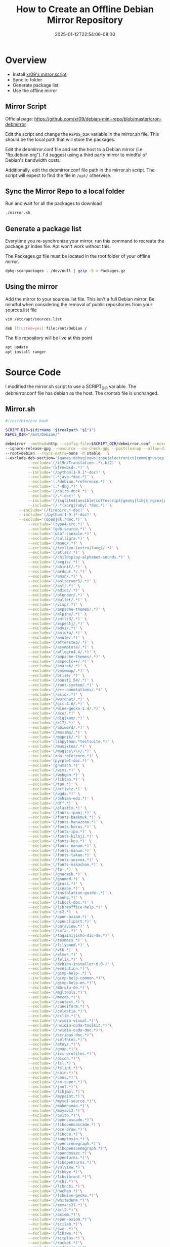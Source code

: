 #+title: How to Create an Offline Debian Mirror Repository
#+date: 2025-01-12T22:54:06-08:00
#+draft: false

* Overview
- Install [[https://github.com/xr09/debian-mini-repo/blob/master/cron-debmirror][xr09's mirror script]]
- Sync to folder
- Generate package list
- Use the offline mirror
** 
** Mirror Script
Official page: [[https://github.com/xr09/debian-mini-repo/blob/master/cron-debmirror]]

Edit the script and change the ~REPOS_DIR~ variable in the mirror.sh file. This
should be the local path that will store the packages.

Edit the debmirror.conf file and set the host to a Debian mirror (i.e
"ftp.debian.org"). I'd suggest using a third party mirror to mindful of Debian's
bandwidth costs.

Additionally, edit the debmirror.conf file path in the mirror.sh script. The
script will expect to find the file in ~/opt/~ otherwise.

** Sync the Mirror Repo to a local folder
Run and wait for all the packages to download

#+begin_src bash
./mirror.sh
#+end_src

** Generate a package list
Everytime you re-synchronize your mirror, run this command to recreate the
package.gz index file. Apt won't work without this.

The Packages.gz file must be located in the root folder of your offline mirror.

#+begin_src bash
dpkg-scanpackages . /dev/null | gzip -9 > Packages.gz
#+end_src

** Using the mirror
Add the mirror to your sources.list file. This isn't a full Debian mirror. Be
mindful when considering the removal of public repositories from your sources.list file

#+begin_src bash
vim /etc/apt/sources.list

deb [trusted=yes] file:/mnt/Debian /
#+end_src

The file repository will be live at this point

#+begin_src bash
apt update
apt install ranger
#+end_src

* Source Code
I modified the mirror.sh script to use a SCRIPT_DIR variable. The debmirror.conf
file has debian as the host. The crontab file is unchanged.

** Mirror.sh

#+begin_src bash
#!/usr/bin/env bash

SCRIPT_DIR=$(dirname "$(realpath "$1")")
REPOS_DIR="/mnt/Debian/"

debmirror --method=http --config-file=$SCRIPT_DIR/debmirror.conf --nosource $REPOS_DIR \
--ignore-release-gpg --nosource --no-check-gpg --postcleanup --allow-dist-rename \
--root=debian --rsync-extra=none -d stable   \
--exclude-deb-section='(games|debug|news|zope|electronics|comm|gnustep|haskell|ocaml|hamradio|gnu-r|science)' \
          --exclude='(/i19n/Translation-.*\.bz2)' \
          --exclude='(kfreebsd-.*)' \
          --include='(/python[1-9.]*-doc)' \
          --exclude='(.*java.*doc.*)' \
          --exclude='(.*debian.*reference.*)' \
          --exclude='(.*-dbg.*)' \
          --exclude='(/cairo-dock.*)' \
          --exclude='(/.*-doc)' \
          --include='(/(sqlite4|ansible|coffescript|geany|libjs|nginx|php|postgres|pypy|python-(django|flask|jinja|sql|werkzeug)).*doc)' \
          --include='(/.*(xorg|ruby).*doc.*)' \
      --include='(/firebird.*-doc)' \
      --include='(/python[1-9.]*-doc)' \
      --exclude='(openjdk.*doc.*)' \
          --exclude='(typo4-src.*)' \
          --exclude='(gdb-source.*)' \
          --exclude='(w4af-console.*)' \
          --exclude='(/calligra.*)' \
          --exclude='(/mono/.*)' \
          --exclude='(/texlive-(extra|lang)/.*)' \
          --exclude='(/atlas/.*)' \
          --exclude='(/childsplay-alphabet-sounds.*)' \
          --exclude='(/aegis/.*)' \
          --exclude='(/abinit/.*)' \
          --exclude='(/ardour.*/.*)' \
          --exclude='(/amsn/.*)' \
          --exclude='(/aolserver5/.*)' \
          --exclude='(/ant/.*)' \
          --exclude='(/adios/.*)' \
          --exclude='(/blender/.*)' \
          --exclude='(/bullet/.*)' \
          --exclude='(/visp/.*)' \
          --exclude='(/ampache-themes/.*)' \
          --exclude='(/alpine/.*)' \
          --exclude='(/antlr3/.*)' \
          --exclude='(/aspectj/.*)' \
          --exclude='(/advi/.*)' \
          --exclude='(/anjuta/.*)' \
          --exclude='(/amule/.*)' \
          --exclude='(/afterstep/.*)' \
          --exclude='(/asymptote/.*)' \
          --exclude='(/allegro4.4/.*)' \
          --exclude='(/ampache-themes/.*)' \
          --exclude='(/aspectc++/.*)' \
          --exclude='(/amarok/.*)' \
          --exclude='(/basemap/.*)' \
          --exclude='(/brise/.*)' \
          --exclude='(/boost1.54/.*)' \
          --exclude='(/root-system/.*)' \
          --exclude='(/c++-annotations/.*)' \
          --exclude='(/asio/.*)' \
          --exclude='(/wordnet/.*)' \
          --exclude='(/gcc-4.6/.*)' \
          --exclude='(/wine-gecko-1.4/.*)' \
          --exclude='(/ace/.*)' \
          --exclude='(/digikam/.*)' \
          --exclude='(/e17/.*)' \
          --exclude='(/abiword/.*)' \
          --exclude='(/maxima/.*)' \
          --exclude='(/mapnik/.*)' \
          --exclude='(libpython.*testsuite.*)' \
          --exclude='(/musixtex/.*)' \
          --exclude='(/magics\+\+/.*)' \
          --exclude='(ada-reference.*)' \
          --exclude='(pyxplot-doc.*)' \
          --exclude='(gnumach.*)' \
          --exclude='(/wims.*)' \
          --exclude='(/webgen.*)' \
          --exclude='(/libtao.*)' \
          --exclude='(/tao.*)' \
          --exclude='(/activiz.*)' \
          --exclude='(/agda.*)' \
          --exclude='(/debian-edu.*)' \
          --exclude='(/dff.*)' \
          --exclude='(/elastix.*)' \
          --exclude='(/fonts-ipamj.*)' \
          --exclude='(/fonts-baekmuk.*)' \
          --exclude='(/fonts-hanazono.*)' \
          --exclude='(/fonts-horai.*)' \
          --exclude='(/fonts-ipa.*)' \
          --exclude='(/fonts-kiloji.*)' \
          --exclude='(/fonts-kou.*)' \
          --exclude='(/fonts-nanum.*)' \
          --exclude='(/fonts-nanum.*)' \
          --exclude='(/fonts-takao.*)' \
          --exclude='(/fonts-yozvox.*)' \
          --exclude='(/fonts-mikachan.*)' \
          --exclude='(/fp-.*)' \
          --exclude='(/gnucash.*)' \
          --exclude='(/gnumed.*)' \
          --exclude='(/grass.*)' \
          --exclude='(/iceape.*)' \
          --exclude='(/instalation-guide-.*)' \
          --exclude='(/ooohg.*)' \
          --exclude='(/libosl-doc.*)' \
          --exclude='(/libreoffice-help.*)' \
          --exclude='(/ns2.*)' \
          --exclude='(/open-axiom.*)' \
          --exclude='(/openclipart.*)' \
          --exclude='(/paraview.*)' \
          --exclude='(/sofa-.*)' \
          --exclude='(/tagainijisho-dic-de.*)' \
          --exclude='(/texmacs.*)' \
          --exclude='(/lilypond.*)' \
          --exclude='(/vtk.*)' \
          --exclude='(/elmer.*)' \
          --exclude='(/felix.*)' \
          --exclude='(/debian-installer-6.0-)' \
          --exclude='(/evolution.*)'\
          --exclude='(/gimp-help-.*)'\
          --include='(/gimp-help-common.*)'\
          --include='(/gimp-help-en.*)'\
          --exclude='(/mbrola-de.*)'\
          --exclude='(/mgltools.*)'\
          --exclude='(/mecab.*)'\
          --exclude='(/context.*)'\
          --exclude='(/cuneiform.*)'\
          --exclude='(/celestia.*)'\
          --exclude='(/cclib.*)'\
          --exclude='(/nvidia-visual.*)'\
          --exclude='(/nvidia-cuda-toolkit.*)'\
          --exclude='(/nvidia-cuda-doc.*)'\
          --exclude='(/scribus-doc.*)'\
          --exclude='(/selfhtml.*)'\
          --exclude='(/etoys.*)'\
          --exclude='(/gmap.*)'\
          --exclude='(/icc-profiles.*)'\
          --exclude='(/picon.*)'\
          --exclude='(/fsl.*)'\
          --include='(/fslint.*)'\
          --exclude='(/cain.*)'\
          --exclude='(/cmuc.*)'\
          --exclude='(/cm-super.*)'\
          --exclude='(/jmol.*)'\
          --exclude='(/libjmol.*)'\
          --exclude='(/mypaint.*)'\
          --exclude='(/mysql-source.*)'\
          --exclude='(/makehuman.*)'\
          --exclude='(/mayavi2.*)'\
          --exclude='(/ovito.*)'\
          --exclude='(/opencascade.*)'\
          --exclude='(/libopencascade.*)'\
          --exclude='(/oce-draw.*)'\
          --exclude='(/liboce.*)'\
          --exclude='(/sunpinyin.*)'\
          --exclude='(/openscenegraph.*)'\
          --exclude='(/libopenscenegraph.*)'\
          --exclude='(/opendnssec.*)'\
          --exclude='(/openturns.*)'\
          --exclude='(/libopenturns.*)'\
          --exclude='(/volview.*)'\
          --exclude='(/libbvx.*)'\
          --exclude='(/libvibrant.*)'\
          --exclude='(/ncbi.*)'\
          --exclude='(/libncbi.*)'\
          --exclude='(/nwchem.*)'\
          --exclude='(/libwine-gecko.*)'\
          --exclude='(/whitedune.*)'\
          --exclude='(/xemacs21.*)'\
          --exclude='(/acl2.*)'\
          --exclude='(/axiom.*)'\
          --exclude='(/open-axiom.*)'\
          --exclude='(/scilab.*)'\
          --exclude='(/swe-.*)'\
          --exclude='(/libswe.*)'\
          --exclude='(/sitplus.*)'\
          --exclude='(/racket.*)'\
          --exclude='(/radiance.*)'\
          --exclude='(/regina-normal.*)'\
          --exclude='(/quantlib.*)'\
          --exclude='(/ruby-feedtools-doc.*)'\
          --exclude='(/ruby-activeldap-doc.*)'\
          --exclude='(/kde-l10n-.*)'\
          --exclude='(/quantum-espresso.*)'\
          --exclude='(/emacs23.*)'\
          --exclude='(/emboss.*)'\
          --exclude='(/jemboss.*)'\
          --exclude='(/lammps.*)'\
          --exclude='(/lazarus.*)'\
          --exclude='(/lcl.*)'\
          --exclude='(/installation-guide.*)'\
          --exclude='(/ibus-table-chinese.*)'\
          --exclude='(/tuxpaint.*)'\
          --exclude='(/tesseract.*)'\
          --exclude='(/tagainjisho.*)'\
          --exclude='(/fluid-soundfont.*)'\
          --exclude='(/freepats.*)'\
          --exclude='(/ferret.*)'\
          --exclude='(/festvox.*)'\
          --exclude='(/freecad.*)'\
          --exclude='(/festvox-.*)'\
          --exclude='(/festival.*)'\
          --exclude='(/frama-c.*)'\
          --exclude='(/fonts-cwtex.*)'\
          --exclude='(/freefem.*)'\
          --exclude='(/fonts-unfonts.*)'\
          --exclude='(/biomaj.*)'\
          --exclude='(/doc-linux-.*)'\
          --include='(/doc-linux-html.*)'\
          --include='(/doc-linux-text.*)'\
          --exclude='(/digikam-doc.*)'\
          --exclude='(/dotlrn.*)'\
          --exclude='(/gfxboot.*)'\
          --exclude='(/gcc-4.*-source.*)'\
          --exclude='(/gmt.*)'\
          --exclude='(/games-thumbnails.*)'\
          --exclude='(/pari-.*)'\
          --exclude='(/libpari.*)'\
          --exclude='(/eglib-source.*)'\
          --exclude='(/expeyes.*)'\
          --exclude='(/k3d.*)'\
          --exclude='(/gcompris/.*)'\
          --exclude='(/geotranz/.*)'\
          --exclude='(/linux-source-.*)'\
          --exclude='(/sweethome3d.*)'\
          --exclude='(/unidic-mecab/.*)'\
          --exclude='(/eclipse.*/.*)'\
          --exclude='(/insighttoolkit4/.*)'\
          --exclude='(/gap-tomlib/.*)'\
          --exclude='(/ko.tex-unfonts/.*)'\
          --exclude='(/openjdk-[0-9]-source.*)'\
          --exclude='(/openvrml/.*)'\
          --exclude='(/coq/.*)'\
          --exclude='(/mozc/.*)'\
          --exclude='(/norwegian/.*)'\
          --exclude='(/nuvola-icon-theme.*)'\
          --exclude='(/kiten/.*)'\
          --exclude='(/ding/.*)'\
          --exclude='(/live-manual/.*)'\
          --exclude='(/scratch/.*)'\
          --exclude='(/freevo/.*)'\
          --exclude='(/pinyin-database/.*)'\
          --exclude='(/invesalius/.*)'\
          --exclude='(/hydrogen-drumkits/.*)'\
          --exclude='(/guitarix/.*)'\
          --exclude='(/stardict-xmlittre/.*)'\
          --exclude='(/kmymoney.*)'\
          --exclude='(/pleiades.*)'\
          --exclude='(/kstars-data-extra-tycho2.*)'\
          --exclude='(/gcj.*)'\
          --exclude='(/libgjc.*)'\
          --exclude='(/latex-cjk.*)'\
          --exclude='(/scala.*)'\
          --exclude='(/groovy.*)'\
          --exclude='(/coinor-.*)' \
          --exclude='(/iceweasel-l10n-.*)' \
          --exclude='(/debian-installer-netboot-images.*)'
#+end_src

** debmirror.conf
#+begin_src 
# Output options
$verbose=1;
$progress=1;
$debug=0;

$host="ftp.debian.org";
$user="anonymous";
$passwd="anonymous@";
$remoteroot="debian";
$download_method="http";
@sections="main,contrib,non-free";
@arches="amd64";

$omit_suite_symlinks=0;
$skippackages=0;

$i18n=0;
$getcontents=0;
$do_source=0;
$max_batch=0;

# Save mirror state between runs; value sets validity of cache in days
$state_cache_days=0;

# Security/Sanity options
$ignore_release_gpg=1;
$ignore_release=0;
$check_md5sums=0;
$ignore_small_errors=1;

# Cleanup
$cleanup=1;
$post_cleanup=1;

# Locking options
$timeout=300;

# FTP/HTTP options
$passive=1;

# set proxy if you need it
#$proxy="http://10.0.0.1:3128";

# Dry run
$dry_run=0;

# Don't keep diff files but use them
$diff_mode="use";

# The config file must return true or perl complains.
# Always copy this.
1;
#+end_src

** cron-debmirror

#+begin_src 
# place this file at /etc/cron.d/debmirror


# change the paths if you need to

# mirror every day at 5am
0 5 * * * root /PATH/TO/mirror.sh >> /var/log/debmirror-debian.log 2>&1
#+end_src
